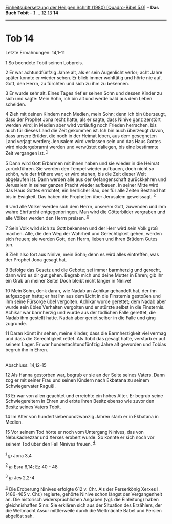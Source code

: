 :PROPERTIES:
:ID:       e65564be-ea70-4435-8063-2e3a8bae8c70
:END:
<<navbar>>
[[../index.html][Einheitsübersetzung der Heiligen Schrift (1980)
[Quadro-Bibel 5.0]]] -- *Das Buch Tobit* -- [[file:Tob_1.html][1]] ...
[[file:Tob_12.html][12]] [[file:Tob_13.html][13]] *14*

--------------

* Tob 14
  :PROPERTIES:
  :CUSTOM_ID: tob-14
  :END:

<<verses>>

<<v1>>
**** Letzte Ermahnungen: 14,1-11
     :PROPERTIES:
     :CUSTOM_ID: letzte-ermahnungen-141-11
     :END:
1 So beendete Tobit seinen Lobpreis.

<<v2>>
2 Er war achtundfünfzig Jahre alt, als er sein Augenlicht verlor; acht
Jahre später konnte er wieder sehen. Er blieb immer wohltätig und hörte
nie auf, Gott, den Herrn, zu fürchten und sich zu ihm zu bekennen.

<<v3>>
3 Er wurde sehr alt. Eines Tages rief er seinen Sohn und dessen Kinder
zu sich und sagte: Mein Sohn, ich bin alt und werde bald aus dem Leben
scheiden.

<<v4>>
4 Zieh mit deinen Kindern nach Medien, mein Sohn; denn ich bin
überzeugt, dass der Prophet Jona recht hatte, als er sagte, dass Ninive
ganz zerstört werden wird; in Medien aber wird vorläufig noch Frieden
herrschen, bis auch für dieses Land die Zeit gekommen ist. Ich bin auch
überzeugt davon, dass unsere Brüder, die noch in der Heimat leben, aus
dem gesegneten Land verjagt werden; Jerusalem wird verlassen sein und
das Haus Gottes wird niedergebrannt werden und verwüstet daliegen, bis
eine bestimmte Zeit vergangen ist. ^{[[#fn1][1]]}

<<v5>>
5 Dann wird Gott Erbarmen mit ihnen haben und sie wieder in die Heimat
zurückführen. Sie werden den Tempel wieder aufbauen, doch nicht so
schön, wie der frühere war; er wird stehen, bis die Zeit dieser Welt
abgelaufen ist. Dann werden alle aus der Gefangenschaft zurückkehren und
Jerusalem in seiner ganzen Pracht wieder aufbauen. In seiner Mitte wird
das Haus Gottes errichtet, ein herrlicher Bau, der für alle Zeiten
Bestand hat bis in Ewigkeit. Das haben die Propheten über Jerusalem
geweissagt. ^{[[#fn2][2]]}

<<v6>>
6 Und alle Völker werden sich dem Herrn, unserem Gott, zuwenden und ihm
wahre Ehrfurcht entgegenbringen. Man wird die Götterbilder vergraben und
alle Völker werden den Herrn preisen. ^{[[#fn3][3]]}

<<v7>>
7 Sein Volk wird sich zu Gott bekennen und der Herr wird sein Volk groß
machen. Alle, die den Weg der Wahrheit und Gerechtigkeit gehen, werden
sich freuen; sie werden Gott, den Herrn, lieben und ihren Brüdern Gutes
tun.

<<v8>>
8 Zieh also fort aus Ninive, mein Sohn; denn es wird alles eintreffen,
was der Prophet Jona gesagt hat.

<<v9>>
9 Befolge das Gesetz und die Gebote; sei immer barmherzig und gerecht,
dann wird es dir gut gehen. Begrab mich und deine Mutter in Ehren; gib
ihr ein Grab an meiner Seite! Doch bleibt nicht länger in Ninive!

<<v10>>
10 Mein Sohn, denk daran, wie Nadab an Achikar gehandelt hat, der ihn
aufgezogen hatte; er hat ihn aus dem Licht in die Finsternis gestoßen
und ihm seine Fürsorge übel vergolten. Achikar wurde gerettet; dem Nadab
aber wurde sein übles Verhalten vergolten und er stürzte selbst in die
Finsternis. Achikar war barmherzig und wurde aus der tödlichen Falle
gerettet, die Nadab ihm gestellt hatte. Nadab aber geriet selber in die
Falle und ging zugrunde.

<<v11>>
11 Daran könnt ihr sehen, meine Kinder, dass die Barmherzigkeit viel
vermag und dass die Gerechtigkeit rettet. Als Tobit das gesagt hatte,
verstarb er auf seinem Lager. Er war hundertachtundfünfzig Jahre alt
geworden und Tobias begrub ihn in Ehren.\\
\\

<<v12>>
**** Abschluss: 14,12-15
     :PROPERTIES:
     :CUSTOM_ID: abschluss-1412-15
     :END:
12 Als Hanna gestorben war, begrub er sie an der Seite seines Vaters.
Dann zog er mit seiner Frau und seinen Kindern nach Ekbatana zu seinem
Schwiegervater Raguël.

<<v13>>
13 Er war von allen geachtet und erreichte ein hohes Alter. Er begrub
seine Schwiegereltern in Ehren und erbte ihren Besitz ebenso wie zuvor
den Besitz seines Vaters Tobit.

<<v14>>
14 Im Alter von hundertsiebenundzwanzig Jahren starb er in Ekbatana in
Medien.

<<v15>>
15 Vor seinem Tod hörte er noch vom Untergang Ninives, das von
Nebukadnezzar und Xerxes erobert wurde. So konnte er sich noch vor
seinem Tod über den Fall Ninives freuen. ^{[[#fn4][4]]}\\
\\

^{[[#fnm1][1]]} ℘ Jona 3,4

^{[[#fnm2][2]]} ℘ Esra 6,14; Ez 40 - 48

^{[[#fnm3][3]]} ℘ Jes 2,2-4

^{[[#fnm4][4]]} Die Eroberung Ninives erfolgte 612 v. Chr. Als der
Perserkönig Xerxes I. (486-465 v. Chr.) regierte, gehörte Ninive schon
längst der Vergangenheit an. Die historisch widersprüchlichen Angaben
(vgl. die Einleitung) haben gleichnishaften Sinn: Sie erklären sich aus
der Situation des Erzählers, der die Weltmacht Assur mittlerweile durch
die Weltmächte Babel und Persien abgelöst sah.
